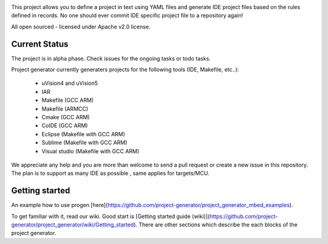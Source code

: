 .. image:: https://travis-ci.org/project-generator/project_generator.svg

This project allows you to define a project in text using YAML files and generate IDE project files
based on the rules defined in records. No one should ever commit IDE specific project file to a repository again!

All open sourced - licensed under Apache v2.0 license.

Current Status
============

The project is in alpha phase. Check issues for the ongoing tasks or todo tasks.

Project generator currently generaters projects for the following tools (IDE, Makefile, etc..):

 - uVision4 and uVision5
 - IAR
 - Makefile (GCC ARM)
 - Makefile (ARMCC)
 - Cmake (GCC ARM)
 - CoIDE (GCC ARM)
 - Eclipse (Makefile with GCC ARM)
 - Sublime (Makefile with GCC ARM)
 - Visual studio (Makefile with GCC ARM)

We appreciate any help and you are more than welcome to send a pull request or create a new issue in this repository.
The plan is to support as many IDE as possible , same applies for targets/MCU.

Getting started
============

An example how to use progen [here](https://github.com/project-generator/project_generator_mbed_examples).

To get familiar with it, read our wiki. Good start is [Getting started guide (wiki)](https://github.com/project-generator/project_generator/wiki/Getting_started). There are other sections which describe the each blocks of the project generator.
